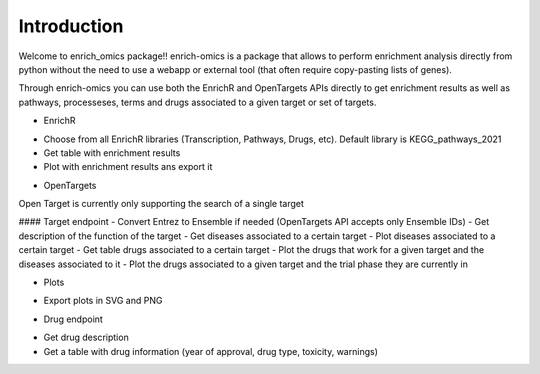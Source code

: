 Introduction
===============

Welcome to enrich_omics package!!
enrich-omics is a package that allows to perform enrichment analysis directly from python without the need to use a webapp or external tool (that often require copy-pasting lists of genes).

Through enrich-omics you can use both the EnrichR and OpenTargets APIs directly to get enrichment results as well as pathways, processeses, terms and drugs associated to a given target or set of targets.

* EnrichR
- Choose from all EnrichR libraries (Transcription, Pathways, Drugs, etc). Default library is KEGG_pathways_2021
- Get table with enrichment results
- Plot with enrichment results ans export it

* OpenTargets
Open Target is currently only supporting the search of a single target

#### Target endpoint
- Convert Entrez to Ensemble if needed (OpenTargets API accepts only Ensemble IDs)
- Get description of the function of the target
- Get diseases associated to a certain target
- Plot diseases associated to a certain target
- Get table drugs associated to a certain target
- Plot the drugs that work for a given target and the diseases associated to it
- Plot the drugs associated to a given target and the trial phase they are currently in

*  Plots
- Export plots in SVG and PNG


*  Drug endpoint
- Get drug description
- Get a table with drug information (year of approval, drug type, toxicity, warnings)

